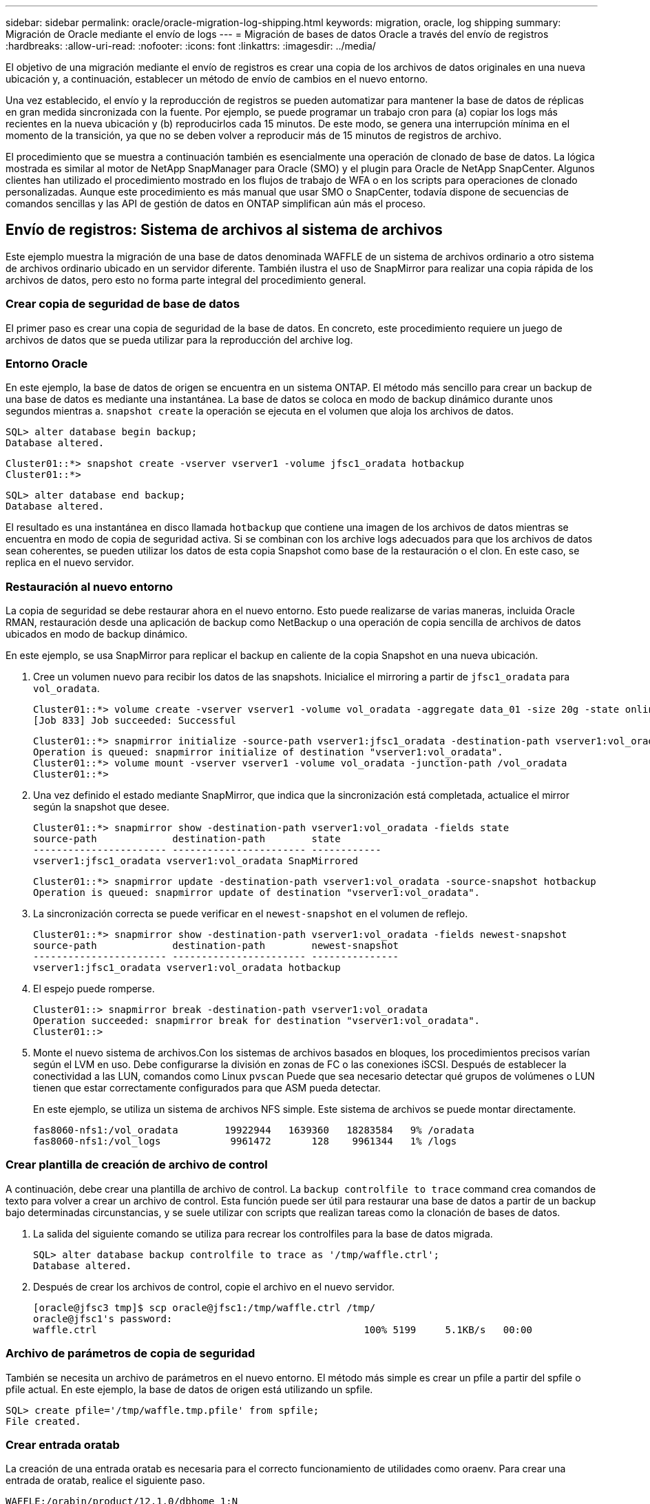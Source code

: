 ---
sidebar: sidebar 
permalink: oracle/oracle-migration-log-shipping.html 
keywords: migration, oracle, log shipping 
summary: Migración de Oracle mediante el envío de logs 
---
= Migración de bases de datos Oracle a través del envío de registros
:hardbreaks:
:allow-uri-read: 
:nofooter: 
:icons: font
:linkattrs: 
:imagesdir: ../media/


[role="lead"]
El objetivo de una migración mediante el envío de registros es crear una copia de los archivos de datos originales en una nueva ubicación y, a continuación, establecer un método de envío de cambios en el nuevo entorno.

Una vez establecido, el envío y la reproducción de registros se pueden automatizar para mantener la base de datos de réplicas en gran medida sincronizada con la fuente. Por ejemplo, se puede programar un trabajo cron para (a) copiar los logs más recientes en la nueva ubicación y (b) reproducirlos cada 15 minutos. De este modo, se genera una interrupción mínima en el momento de la transición, ya que no se deben volver a reproducir más de 15 minutos de registros de archivo.

El procedimiento que se muestra a continuación también es esencialmente una operación de clonado de base de datos. La lógica mostrada es similar al motor de NetApp SnapManager para Oracle (SMO) y el plugin para Oracle de NetApp SnapCenter. Algunos clientes han utilizado el procedimiento mostrado en los flujos de trabajo de WFA o en los scripts para operaciones de clonado personalizadas. Aunque este procedimiento es más manual que usar SMO o SnapCenter, todavía dispone de secuencias de comandos sencillas y las API de gestión de datos en ONTAP simplifican aún más el proceso.



== Envío de registros: Sistema de archivos al sistema de archivos

Este ejemplo muestra la migración de una base de datos denominada WAFFLE de un sistema de archivos ordinario a otro sistema de archivos ordinario ubicado en un servidor diferente. También ilustra el uso de SnapMirror para realizar una copia rápida de los archivos de datos, pero esto no forma parte integral del procedimiento general.



=== Crear copia de seguridad de base de datos

El primer paso es crear una copia de seguridad de la base de datos. En concreto, este procedimiento requiere un juego de archivos de datos que se pueda utilizar para la reproducción del archive log.



=== Entorno Oracle

En este ejemplo, la base de datos de origen se encuentra en un sistema ONTAP. El método más sencillo para crear un backup de una base de datos es mediante una instantánea. La base de datos se coloca en modo de backup dinámico durante unos segundos mientras a. `snapshot create` la operación se ejecuta en el volumen que aloja los archivos de datos.

....
SQL> alter database begin backup;
Database altered.
....
....
Cluster01::*> snapshot create -vserver vserver1 -volume jfsc1_oradata hotbackup
Cluster01::*>
....
....
SQL> alter database end backup;
Database altered.
....
El resultado es una instantánea en disco llamada `hotbackup` que contiene una imagen de los archivos de datos mientras se encuentra en modo de copia de seguridad activa. Si se combinan con los archive logs adecuados para que los archivos de datos sean coherentes, se pueden utilizar los datos de esta copia Snapshot como base de la restauración o el clon. En este caso, se replica en el nuevo servidor.



=== Restauración al nuevo entorno

La copia de seguridad se debe restaurar ahora en el nuevo entorno. Esto puede realizarse de varias maneras, incluida Oracle RMAN, restauración desde una aplicación de backup como NetBackup o una operación de copia sencilla de archivos de datos ubicados en modo de backup dinámico.

En este ejemplo, se usa SnapMirror para replicar el backup en caliente de la copia Snapshot en una nueva ubicación.

. Cree un volumen nuevo para recibir los datos de las snapshots. Inicialice el mirroring a partir de `jfsc1_oradata` para `vol_oradata`.
+
....
Cluster01::*> volume create -vserver vserver1 -volume vol_oradata -aggregate data_01 -size 20g -state online -type DP -snapshot-policy none -policy jfsc3
[Job 833] Job succeeded: Successful
....
+
....
Cluster01::*> snapmirror initialize -source-path vserver1:jfsc1_oradata -destination-path vserver1:vol_oradata
Operation is queued: snapmirror initialize of destination "vserver1:vol_oradata".
Cluster01::*> volume mount -vserver vserver1 -volume vol_oradata -junction-path /vol_oradata
Cluster01::*>
....
. Una vez definido el estado mediante SnapMirror, que indica que la sincronización está completada, actualice el mirror según la snapshot que desee.
+
....
Cluster01::*> snapmirror show -destination-path vserver1:vol_oradata -fields state
source-path             destination-path        state
----------------------- ----------------------- ------------
vserver1:jfsc1_oradata vserver1:vol_oradata SnapMirrored
....
+
....
Cluster01::*> snapmirror update -destination-path vserver1:vol_oradata -source-snapshot hotbackup
Operation is queued: snapmirror update of destination "vserver1:vol_oradata".
....
. La sincronización correcta se puede verificar en el `newest-snapshot` en el volumen de reflejo.
+
....
Cluster01::*> snapmirror show -destination-path vserver1:vol_oradata -fields newest-snapshot
source-path             destination-path        newest-snapshot
----------------------- ----------------------- ---------------
vserver1:jfsc1_oradata vserver1:vol_oradata hotbackup
....
. El espejo puede romperse.
+
....
Cluster01::> snapmirror break -destination-path vserver1:vol_oradata
Operation succeeded: snapmirror break for destination "vserver1:vol_oradata".
Cluster01::>
....
. Monte el nuevo sistema de archivos.Con los sistemas de archivos basados en bloques, los procedimientos precisos varían según el LVM en uso. Debe configurarse la división en zonas de FC o las conexiones iSCSI. Después de establecer la conectividad a las LUN, comandos como Linux `pvscan` Puede que sea necesario detectar qué grupos de volúmenes o LUN tienen que estar correctamente configurados para que ASM pueda detectar.
+
En este ejemplo, se utiliza un sistema de archivos NFS simple. Este sistema de archivos se puede montar directamente.

+
....
fas8060-nfs1:/vol_oradata        19922944   1639360   18283584   9% /oradata
fas8060-nfs1:/vol_logs            9961472       128    9961344   1% /logs
....




=== Crear plantilla de creación de archivo de control

A continuación, debe crear una plantilla de archivo de control. La `backup controlfile to trace` command crea comandos de texto para volver a crear un archivo de control. Esta función puede ser útil para restaurar una base de datos a partir de un backup bajo determinadas circunstancias, y se suele utilizar con scripts que realizan tareas como la clonación de bases de datos.

. La salida del siguiente comando se utiliza para recrear los controlfiles para la base de datos migrada.
+
....
SQL> alter database backup controlfile to trace as '/tmp/waffle.ctrl';
Database altered.
....
. Después de crear los archivos de control, copie el archivo en el nuevo servidor.
+
....
[oracle@jfsc3 tmp]$ scp oracle@jfsc1:/tmp/waffle.ctrl /tmp/
oracle@jfsc1's password:
waffle.ctrl                                              100% 5199     5.1KB/s   00:00
....




=== Archivo de parámetros de copia de seguridad

También se necesita un archivo de parámetros en el nuevo entorno. El método más simple es crear un pfile a partir del spfile o pfile actual. En este ejemplo, la base de datos de origen está utilizando un spfile.

....
SQL> create pfile='/tmp/waffle.tmp.pfile' from spfile;
File created.
....


=== Crear entrada oratab

La creación de una entrada oratab es necesaria para el correcto funcionamiento de utilidades como oraenv. Para crear una entrada de oratab, realice el siguiente paso.

....
WAFFLE:/orabin/product/12.1.0/dbhome_1:N
....


=== Preparar la estructura de directorios

Si los directorios necesarios no estaban presentes, debe crearlos o el procedimiento de inicio de la base de datos falla. Para preparar la estructura de directorios, complete los siguientes requisitos mínimos.

....
[oracle@jfsc3 ~]$ . oraenv
ORACLE_SID = [oracle] ? WAFFLE
The Oracle base has been set to /orabin
[oracle@jfsc3 ~]$ cd $ORACLE_BASE
[oracle@jfsc3 orabin]$ cd admin
[oracle@jfsc3 admin]$ mkdir WAFFLE
[oracle@jfsc3 admin]$ cd WAFFLE
[oracle@jfsc3 WAFFLE]$ mkdir adump dpdump pfile scripts xdb_wallet
....


=== Actualizaciones de archivos de parámetros

. Para copiar el archivo de parámetros en el nuevo servidor, ejecute los siguientes comandos. La ubicación predeterminada es la `$ORACLE_HOME/dbs` directorio. En este caso, el archivo pfile se puede colocar en cualquier lugar. Sólo se utiliza como paso intermedio en el proceso de migración.


....
[oracle@jfsc3 admin]$ scp oracle@jfsc1:/tmp/waffle.tmp.pfile $ORACLE_HOME/dbs/waffle.tmp.pfile
oracle@jfsc1's password:
waffle.pfile                                             100%  916     0.9KB/s   00:00
....
. Edite el archivo según sea necesario. Por ejemplo, si la ubicación del archive log ha cambiado, el archivo pfile debe modificarse para reflejar la nueva ubicación. En este ejemplo, sólo se reubican los archivos de control, en parte para distribuirlos entre los sistemas de archivos de registro y de datos.
+
....
[root@jfsc1 tmp]# cat waffle.pfile
WAFFLE.__data_transfer_cache_size=0
WAFFLE.__db_cache_size=507510784
WAFFLE.__java_pool_size=4194304
WAFFLE.__large_pool_size=20971520
WAFFLE.__oracle_base='/orabin'#ORACLE_BASE set from environment
WAFFLE.__pga_aggregate_target=268435456
WAFFLE.__sga_target=805306368
WAFFLE.__shared_io_pool_size=29360128
WAFFLE.__shared_pool_size=234881024
WAFFLE.__streams_pool_size=0
*.audit_file_dest='/orabin/admin/WAFFLE/adump'
*.audit_trail='db'
*.compatible='12.1.0.2.0'
*.control_files='/oradata//WAFFLE/control01.ctl','/oradata//WAFFLE/control02.ctl'
*.control_files='/oradata/WAFFLE/control01.ctl','/logs/WAFFLE/control02.ctl'
*.db_block_size=8192
*.db_domain=''
*.db_name='WAFFLE'
*.diagnostic_dest='/orabin'
*.dispatchers='(PROTOCOL=TCP) (SERVICE=WAFFLEXDB)'
*.log_archive_dest_1='LOCATION=/logs/WAFFLE/arch'
*.log_archive_format='%t_%s_%r.dbf'
*.open_cursors=300
*.pga_aggregate_target=256m
*.processes=300
*.remote_login_passwordfile='EXCLUSIVE'
*.sga_target=768m
*.undo_tablespace='UNDOTBS1'
....
. Una vez finalizadas las ediciones, cree un archivo spfile basado en este archivo pfile.
+
....
SQL> create spfile from pfile='waffle.tmp.pfile';
File created.
....




=== Vuelva a crear los archivos de control

En un paso anterior, la salida de `backup controlfile to trace` se ha copiado en el nuevo servidor. La parte específica de la salida necesaria es la `controlfile recreation` comando. Esta información se puede encontrar en el archivo bajo la sección marcada `Set #1. NORESETLOGS`. Comienza con la línea `create controlfile reuse database` y debe incluir la palabra `noresetlogs`. Termina con el carácter de punto y coma (; ).

. En este procedimiento de ejemplo, el archivo se lee de la siguiente manera.
+
....
CREATE CONTROLFILE REUSE DATABASE "WAFFLE" NORESETLOGS  ARCHIVELOG
    MAXLOGFILES 16
    MAXLOGMEMBERS 3
    MAXDATAFILES 100
    MAXINSTANCES 8
    MAXLOGHISTORY 292
LOGFILE
  GROUP 1 '/logs/WAFFLE/redo/redo01.log'  SIZE 50M BLOCKSIZE 512,
  GROUP 2 '/logs/WAFFLE/redo/redo02.log'  SIZE 50M BLOCKSIZE 512,
  GROUP 3 '/logs/WAFFLE/redo/redo03.log'  SIZE 50M BLOCKSIZE 512
-- STANDBY LOGFILE
DATAFILE
  '/oradata/WAFFLE/system01.dbf',
  '/oradata/WAFFLE/sysaux01.dbf',
  '/oradata/WAFFLE/undotbs01.dbf',
  '/oradata/WAFFLE/users01.dbf'
CHARACTER SET WE8MSWIN1252
;
....
. Edite este script como desee para reflejar la nueva ubicación de los distintos archivos. Por ejemplo, algunos archivos de datos conocidos por admitir una gran I/O podrían redirigirse a un sistema de archivos en un nivel de almacenamiento de alto rendimiento. En otros casos, los cambios podrían ser únicamente por motivos de administrador, como el aislamiento de los archivos de datos de una PDB determinada en volúmenes dedicados.
. En este ejemplo, la `DATAFILE` stanza se deja sin cambios, pero los redo logs se mueven a una nueva ubicación en `/redo` en lugar de compartir espacio con archive logs `/logs`.
+
....
CREATE CONTROLFILE REUSE DATABASE "WAFFLE" NORESETLOGS  ARCHIVELOG
    MAXLOGFILES 16
    MAXLOGMEMBERS 3
    MAXDATAFILES 100
    MAXINSTANCES 8
    MAXLOGHISTORY 292
LOGFILE
  GROUP 1 '/redo/redo01.log'  SIZE 50M BLOCKSIZE 512,
  GROUP 2 '/redo/redo02.log'  SIZE 50M BLOCKSIZE 512,
  GROUP 3 '/redo/redo03.log'  SIZE 50M BLOCKSIZE 512
-- STANDBY LOGFILE
DATAFILE
  '/oradata/WAFFLE/system01.dbf',
  '/oradata/WAFFLE/sysaux01.dbf',
  '/oradata/WAFFLE/undotbs01.dbf',
  '/oradata/WAFFLE/users01.dbf'
CHARACTER SET WE8MSWIN1252
;
....
+
....
SQL> startup nomount;
ORACLE instance started.
Total System Global Area  805306368 bytes
Fixed Size                  2929552 bytes
Variable Size             331353200 bytes
Database Buffers          465567744 bytes
Redo Buffers                5455872 bytes
SQL> CREATE CONTROLFILE REUSE DATABASE "WAFFLE" NORESETLOGS  ARCHIVELOG
  2      MAXLOGFILES 16
  3      MAXLOGMEMBERS 3
  4      MAXDATAFILES 100
  5      MAXINSTANCES 8
  6      MAXLOGHISTORY 292
  7  LOGFILE
  8    GROUP 1 '/redo/redo01.log'  SIZE 50M BLOCKSIZE 512,
  9    GROUP 2 '/redo/redo02.log'  SIZE 50M BLOCKSIZE 512,
 10    GROUP 3 '/redo/redo03.log'  SIZE 50M BLOCKSIZE 512
 11  -- STANDBY LOGFILE
 12  DATAFILE
 13    '/oradata/WAFFLE/system01.dbf',
 14    '/oradata/WAFFLE/sysaux01.dbf',
 15    '/oradata/WAFFLE/undotbs01.dbf',
 16    '/oradata/WAFFLE/users01.dbf'
 17  CHARACTER SET WE8MSWIN1252
 18  ;
Control file created.
SQL>
....


Si alguno de los archivos está mal ubicado o los parámetros están mal configurados, se generan errores que indican lo que debe corregirse. La base de datos está montada, pero aún no está abierta y no se puede abrir porque los archivos de datos en uso siguen marcados como en modo de copia de seguridad en caliente. Los archive logs deben aplicarse primero para que la base de datos sea coherente.



=== Replicación de registro inicial

Se necesita al menos una operación de respuesta de log para que los archivos de datos sean consistentes. Hay muchas opciones disponibles para reproducir logs. En algunos casos, la ubicación original del archive log en el servidor original se puede compartir a través de NFS, y la respuesta del log se puede realizar directamente. En otros casos, los archive logs deben copiarse.

Por ejemplo, un simple `scp` la operación puede copiar todos los registros actuales del servidor de origen al servidor de migración:

....
[oracle@jfsc3 arch]$ scp jfsc1:/logs/WAFFLE/arch/* ./
oracle@jfsc1's password:
1_22_912662036.dbf                                       100%   47MB  47.0MB/s   00:01
1_23_912662036.dbf                                       100%   40MB  40.4MB/s   00:00
1_24_912662036.dbf                                       100%   45MB  45.4MB/s   00:00
1_25_912662036.dbf                                       100%   41MB  40.9MB/s   00:01
1_26_912662036.dbf                                       100%   39MB  39.4MB/s   00:00
1_27_912662036.dbf                                       100%   39MB  38.7MB/s   00:00
1_28_912662036.dbf                                       100%   40MB  40.1MB/s   00:01
1_29_912662036.dbf                                       100%   17MB  16.9MB/s   00:00
1_30_912662036.dbf                                       100%  636KB 636.0KB/s   00:00
....


=== Reproducción de log inicial

Una vez que los archivos están en la ubicación del archive log, se pueden reproducir emitiendo el comando `recover database until cancel` seguido de la respuesta `AUTO` para reproducir automáticamente todos los logs disponibles.

....
SQL> recover database until cancel;
ORA-00279: change 382713 generated at 05/24/2016 09:00:54 needed for thread 1
ORA-00289: suggestion : /logs/WAFFLE/arch/1_23_912662036.dbf
ORA-00280: change 382713 for thread 1 is in sequence #23
Specify log: {<RET>=suggested | filename | AUTO | CANCEL}
AUTO
ORA-00279: change 405712 generated at 05/24/2016 15:01:05 needed for thread 1
ORA-00289: suggestion : /logs/WAFFLE/arch/1_24_912662036.dbf
ORA-00280: change 405712 for thread 1 is in sequence #24
ORA-00278: log file '/logs/WAFFLE/arch/1_23_912662036.dbf' no longer needed for
this recovery
...
ORA-00279: change 713874 generated at 05/26/2016 04:26:43 needed for thread 1
ORA-00289: suggestion : /logs/WAFFLE/arch/1_31_912662036.dbf
ORA-00280: change 713874 for thread 1 is in sequence #31
ORA-00278: log file '/logs/WAFFLE/arch/1_30_912662036.dbf' no longer needed for
this recovery
ORA-00308: cannot open archived log '/logs/WAFFLE/arch/1_31_912662036.dbf'
ORA-27037: unable to obtain file status
Linux-x86_64 Error: 2: No such file or directory
Additional information: 3
....
La respuesta final del archive log informa de un error, pero esto es normal. El registro lo indica `sqlplus` estaba buscando un archivo de registro en particular y no lo encontró. La razón es, lo más probable, que el archivo log no existe aún.

Si la base de datos de origen se puede cerrar antes de copiar archive logs, este paso debe realizarse una sola vez. Los archive logs se copian y se reproducen y, a continuación, el proceso puede continuar directamente con el proceso de transposición que replica los redo logs críticos.



=== Replicación y repetición de log incremental

En la mayoría de los casos, la migración no se realiza de forma inmediata. Pueden pasar días o incluso semanas antes de que se complete el proceso de migración, lo que significa que los registros deben enviarse continuamente a la base de datos de réplica y reproducirse. Por lo tanto, al llegar la transición, es necesario transferir y reproducir unos datos mínimos.

Al hacerlo se puede ejecutar un script de muchas maneras, pero uno de los métodos más populares es usar rsync, una utilidad común de replicación de archivos. La forma más segura de utilizar esta utilidad es configurarla como daemon. Por ejemplo, la `rsyncd.conf` el siguiente archivo muestra cómo crear un recurso llamado `waffle.arch` Al que se accede con las credenciales de usuario de Oracle y se asigna a. `/logs/WAFFLE/arch`. Lo que es más importante, el recurso se establece en solo lectura, lo que permite que los datos de producción se lean, pero no se alteren.

....
[root@jfsc1 arch]# cat /etc/rsyncd.conf
[waffle.arch]
   uid=oracle
   gid=dba
   path=/logs/WAFFLE/arch
   read only = true
[root@jfsc1 arch]# rsync --daemon
....
El siguiente comando sincroniza el destino del archive log del nuevo servidor con el recurso rsync `waffle.arch` en el servidor original. La `t` argumento en `rsync - potg` hace que la lista de archivos se compare en función de la marca de tiempo, y solo se copian los archivos nuevos. Este proceso proporciona una actualización incremental del nuevo servidor. Este comando también se puede programar en cron para que se ejecute de forma regular.

....
[oracle@jfsc3 arch]$ rsync -potg --stats --progress jfsc1::waffle.arch/* /logs/WAFFLE/arch/
1_31_912662036.dbf
      650240 100%  124.02MB/s    0:00:00 (xfer#1, to-check=8/18)
1_32_912662036.dbf
     4873728 100%  110.67MB/s    0:00:00 (xfer#2, to-check=7/18)
1_33_912662036.dbf
     4088832 100%   50.64MB/s    0:00:00 (xfer#3, to-check=6/18)
1_34_912662036.dbf
     8196096 100%   54.66MB/s    0:00:00 (xfer#4, to-check=5/18)
1_35_912662036.dbf
    19376128 100%   57.75MB/s    0:00:00 (xfer#5, to-check=4/18)
1_36_912662036.dbf
       71680 100%  201.15kB/s    0:00:00 (xfer#6, to-check=3/18)
1_37_912662036.dbf
     1144320 100%    3.06MB/s    0:00:00 (xfer#7, to-check=2/18)
1_38_912662036.dbf
    35757568 100%   63.74MB/s    0:00:00 (xfer#8, to-check=1/18)
1_39_912662036.dbf
      984576 100%    1.63MB/s    0:00:00 (xfer#9, to-check=0/18)
Number of files: 18
Number of files transferred: 9
Total file size: 399653376 bytes
Total transferred file size: 75143168 bytes
Literal data: 75143168 bytes
Matched data: 0 bytes
File list size: 474
File list generation time: 0.001 seconds
File list transfer time: 0.000 seconds
Total bytes sent: 204
Total bytes received: 75153219
sent 204 bytes  received 75153219 bytes  150306846.00 bytes/sec
total size is 399653376  speedup is 5.32
....
Una vez recibidos los registros, deben reproducirse. Ejemplos anteriores muestran el uso de sqlplus para ejecutar manualmente `recover database until cancel`, un proceso que se puede automatizar fácilmente. El ejemplo que se muestra aquí utiliza el script descrito en link:oracle-migration-sample-scripts.html#replay-logs-on-database["Reproducir Logs en Base de Datos"]. Los scripts aceptan un argumento que especifica la base de datos que necesita una operación de reproducción. Esto permite utilizar el mismo script en un esfuerzo de migración de varias bases de datos.

....
[oracle@jfsc3 logs]$ ./replay.logs.pl WAFFLE
ORACLE_SID = [WAFFLE] ? The Oracle base remains unchanged with value /orabin
SQL*Plus: Release 12.1.0.2.0 Production on Thu May 26 10:47:16 2016
Copyright (c) 1982, 2014, Oracle.  All rights reserved.
Connected to:
Oracle Database 12c Enterprise Edition Release 12.1.0.2.0 - 64bit Production
With the Partitioning, OLAP, Advanced Analytics and Real Application Testing options
SQL> ORA-00279: change 713874 generated at 05/26/2016 04:26:43 needed for thread 1
ORA-00289: suggestion : /logs/WAFFLE/arch/1_31_912662036.dbf
ORA-00280: change 713874 for thread 1 is in sequence #31
Specify log: {<RET>=suggested | filename | AUTO | CANCEL}
ORA-00279: change 814256 generated at 05/26/2016 04:52:30 needed for thread 1
ORA-00289: suggestion : /logs/WAFFLE/arch/1_32_912662036.dbf
ORA-00280: change 814256 for thread 1 is in sequence #32
ORA-00278: log file '/logs/WAFFLE/arch/1_31_912662036.dbf' no longer needed for
this recovery
ORA-00279: change 814780 generated at 05/26/2016 04:53:04 needed for thread 1
ORA-00289: suggestion : /logs/WAFFLE/arch/1_33_912662036.dbf
ORA-00280: change 814780 for thread 1 is in sequence #33
ORA-00278: log file '/logs/WAFFLE/arch/1_32_912662036.dbf' no longer needed for
this recovery
...
ORA-00279: change 1120099 generated at 05/26/2016 09:59:21 needed for thread 1
ORA-00289: suggestion : /logs/WAFFLE/arch/1_40_912662036.dbf
ORA-00280: change 1120099 for thread 1 is in sequence #40
ORA-00278: log file '/logs/WAFFLE/arch/1_39_912662036.dbf' no longer needed for
this recovery
ORA-00308: cannot open archived log '/logs/WAFFLE/arch/1_40_912662036.dbf'
ORA-27037: unable to obtain file status
Linux-x86_64 Error: 2: No such file or directory
Additional information: 3
SQL> Disconnected from Oracle Database 12c Enterprise Edition Release 12.1.0.2.0 - 64bit Production
With the Partitioning, OLAP, Advanced Analytics and Real Application Testing options
....


=== Transición

Cuando esté listo para realizar la transición al nuevo entorno, debe realizar una sincronización final que incluya tanto archive logs como redo logs. Si la ubicación de redo log original no se conoce todavía, se puede identificar de la siguiente manera:

....
SQL> select member from v$logfile;
MEMBER
--------------------------------------------------------------------------------
/logs/WAFFLE/redo/redo01.log
/logs/WAFFLE/redo/redo02.log
/logs/WAFFLE/redo/redo03.log
....
. Cierre la base de datos de origen.
. Realice una sincronización final de los archive logs en el nuevo servidor con el método deseado.
. Los redo logs de origen se deben copiar en el nuevo servidor. En este ejemplo, los redo logs se reubicaron en un nuevo directorio en `/redo`.
+
....
[oracle@jfsc3 logs]$ scp jfsc1:/logs/WAFFLE/redo/* /redo/
oracle@jfsc1's password:
redo01.log                                                              100%   50MB  50.0MB/s   00:01
redo02.log                                                              100%   50MB  50.0MB/s   00:00
redo03.log                                                              100%   50MB  50.0MB/s   00:00
....
. En esta etapa, el nuevo entorno de base de datos contiene todos los archivos necesarios para llevarlo al mismo estado que el origen. Los registros de archivos se deben reproducir por última vez.
+
....
SQL> recover database until cancel;
ORA-00279: change 1120099 generated at 05/26/2016 09:59:21 needed for thread 1
ORA-00289: suggestion : /logs/WAFFLE/arch/1_40_912662036.dbf
ORA-00280: change 1120099 for thread 1 is in sequence #40
Specify log: {<RET>=suggested | filename | AUTO | CANCEL}
AUTO
ORA-00308: cannot open archived log '/logs/WAFFLE/arch/1_40_912662036.dbf'
ORA-27037: unable to obtain file status
Linux-x86_64 Error: 2: No such file or directory
Additional information: 3
ORA-00308: cannot open archived log '/logs/WAFFLE/arch/1_40_912662036.dbf'
ORA-27037: unable to obtain file status
Linux-x86_64 Error: 2: No such file or directory
Additional information: 3
....
. Una vez finalizado, los redo logs se deben volver a reproducir. Si el mensaje `Media recovery complete` se devuelve, el proceso se realiza correctamente y las bases de datos se sincronizan y se pueden abrir.
+
....
SQL> recover database;
Media recovery complete.
SQL> alter database open;
Database altered.
....




== Envío de registros: ASM al sistema de archivos

Este ejemplo muestra el uso de Oracle RMAN para migrar una base de datos. Es muy similar al ejemplo anterior del envío de registros del sistema de archivos al sistema de archivos, pero los archivos de ASM no son visibles para el host. La única opción para migrar datos ubicados en dispositivos ASM es mediante la reubicación del LUN de ASM o mediante Oracle RMAN para realizar las operaciones de copia.

Aunque RMAN es un requisito para copiar archivos de Oracle ASM, el uso de RMAN no se limita a ASM. RMAN se puede utilizar para migrar de cualquier tipo de almacenamiento a cualquier otro tipo.

Este ejemplo muestra la reubicación de una base de datos llamada PANCAKE del almacenamiento de ASM a un sistema de archivos normal ubicado en un servidor diferente en las rutas de acceso `/oradata` y.. `/logs`.



=== Crear copia de seguridad de base de datos

El primer paso es crear una copia de seguridad de la base de datos que se migrará a un servidor alternativo. Dado que el origen utiliza Oracle ASM, se debe utilizar RMAN. Se puede realizar una copia de seguridad simple de RMAN del siguiente modo. Este método crea una copia de seguridad etiquetada que RMAN puede identificar fácilmente más adelante en el procedimiento.

El primer comando define el tipo de destino para la copia de seguridad y la ubicación que se utilizará. El segundo inicia la copia de seguridad de los archivos de datos solamente.

....
RMAN> configure channel device type disk format '/rman/pancake/%U';
using target database control file instead of recovery catalog
old RMAN configuration parameters:
CONFIGURE CHANNEL DEVICE TYPE DISK FORMAT   '/rman/pancake/%U';
new RMAN configuration parameters:
CONFIGURE CHANNEL DEVICE TYPE DISK FORMAT   '/rman/pancake/%U';
new RMAN configuration parameters are successfully stored
RMAN> backup database tag 'ONTAP_MIGRATION';
Starting backup at 24-MAY-16
allocated channel: ORA_DISK_1
channel ORA_DISK_1: SID=251 device type=DISK
channel ORA_DISK_1: starting full datafile backup set
channel ORA_DISK_1: specifying datafile(s) in backup set
input datafile file number=00001 name=+ASM0/PANCAKE/system01.dbf
input datafile file number=00002 name=+ASM0/PANCAKE/sysaux01.dbf
input datafile file number=00003 name=+ASM0/PANCAKE/undotbs101.dbf
input datafile file number=00004 name=+ASM0/PANCAKE/users01.dbf
channel ORA_DISK_1: starting piece 1 at 24-MAY-16
channel ORA_DISK_1: finished piece 1 at 24-MAY-16
piece handle=/rman/pancake/1gr6c161_1_1 tag=ONTAP_MIGRATION comment=NONE
channel ORA_DISK_1: backup set complete, elapsed time: 00:00:03
channel ORA_DISK_1: starting full datafile backup set
channel ORA_DISK_1: specifying datafile(s) in backup set
including current control file in backup set
including current SPFILE in backup set
channel ORA_DISK_1: starting piece 1 at 24-MAY-16
channel ORA_DISK_1: finished piece 1 at 24-MAY-16
piece handle=/rman/pancake/1hr6c164_1_1 tag=ONTAP_MIGRATION comment=NONE
channel ORA_DISK_1: backup set complete, elapsed time: 00:00:01
Finished backup at 24-MAY-16
....


=== Copia de seguridad del archivo de control

Se necesita un archivo de control de copia de seguridad más adelante en el procedimiento del `duplicate database` funcionamiento.

....
RMAN> backup current controlfile format '/rman/pancake/ctrl.bkp';
Starting backup at 24-MAY-16
using channel ORA_DISK_1
channel ORA_DISK_1: starting full datafile backup set
channel ORA_DISK_1: specifying datafile(s) in backup set
including current control file in backup set
channel ORA_DISK_1: starting piece 1 at 24-MAY-16
channel ORA_DISK_1: finished piece 1 at 24-MAY-16
piece handle=/rman/pancake/ctrl.bkp tag=TAG20160524T032651 comment=NONE
channel ORA_DISK_1: backup set complete, elapsed time: 00:00:01
Finished backup at 24-MAY-16
....


=== Archivo de parámetros de copia de seguridad

También se necesita un archivo de parámetros en el nuevo entorno. El método más simple es crear un pfile a partir del spfile o pfile actual. En este ejemplo, la base de datos de origen utiliza un spfile.

....
RMAN> create pfile='/rman/pancake/pfile' from spfile;
Statement processed
....


=== Script de cambio de nombre de archivo de ASM

Varias ubicaciones de archivos definidas actualmente en los controlfiles cambian cuando se mueve la base de datos. El siguiente archivo de comandos crea un archivo de comandos de RMAN para facilitar el proceso. Este ejemplo muestra una base de datos con un número muy pequeño de archivos de datos, pero normalmente las bases de datos contienen cientos o incluso miles de archivos de datos.

Este script se puede encontrar en link:oracle-migration-sample-scripts.html#asm-to-file-system-name-conversion["Conversión de ASM a Nombre de Sistema de Archivos"] y hace dos cosas.

En primer lugar, crea un parámetro para redefinir las ubicaciones de redo log llamadas `log_file_name_convert`. Es esencialmente una lista de campos alternos. El primer campo es la ubicación de un redo log actual y el segundo campo es la ubicación del nuevo servidor. El patrón se repite entonces.

La segunda función consiste en proporcionar una plantilla para el cambio de nombre del archivo de datos. El archivo de comandos pasa por los archivos de datos, extrae la información del nombre y el número de archivo y lo formatea como un archivo de comandos de RMAN. A continuación, hace lo mismo con los archivos temporales. El resultado es un script de rman simple que se puede editar como se desee para asegurarse de que los archivos se restauran en la ubicación deseada.

....
SQL> @/rman/mk.rename.scripts.sql
Parameters for log file conversion:
*.log_file_name_convert = '+ASM0/PANCAKE/redo01.log',
'/NEW_PATH/redo01.log','+ASM0/PANCAKE/redo02.log',
'/NEW_PATH/redo02.log','+ASM0/PANCAKE/redo03.log', '/NEW_PATH/redo03.log'
rman duplication script:
run
{
set newname for datafile 1 to '+ASM0/PANCAKE/system01.dbf';
set newname for datafile 2 to '+ASM0/PANCAKE/sysaux01.dbf';
set newname for datafile 3 to '+ASM0/PANCAKE/undotbs101.dbf';
set newname for datafile 4 to '+ASM0/PANCAKE/users01.dbf';
set newname for tempfile 1 to '+ASM0/PANCAKE/temp01.dbf';
duplicate target database for standby backup location INSERT_PATH_HERE;
}
PL/SQL procedure successfully completed.
....
Captura la salida de esta pantalla. La `log_file_name_convert` el parámetro se coloca en el archivo pfile como se describe a continuación. El archivo de datos RENAME y el archivo de comandos DUPLICATE de RMAN se deben editar en consecuencia para colocar los archivos de datos en las ubicaciones deseadas. En este ejemplo, se colocan todos `/oradata/pancake`.

....
run
{
set newname for datafile 1 to '/oradata/pancake/pancake.dbf';
set newname for datafile 2 to '/oradata/pancake/sysaux.dbf';
set newname for datafile 3 to '/oradata/pancake/undotbs1.dbf';
set newname for datafile 4 to '/oradata/pancake/users.dbf';
set newname for tempfile 1 to '/oradata/pancake/temp.dbf';
duplicate target database for standby backup location '/rman/pancake';
}
....


=== Preparar la estructura de directorios

Los scripts están casi listos para ejecutarse, pero primero debe estar la estructura de directorios en su lugar. Si los directorios necesarios no están ya presentes, se deben crear o el procedimiento de inicio de la base de datos falla. El ejemplo siguiente refleja los requisitos mínimos.

....
[oracle@jfsc2 ~]$ mkdir /oradata/pancake
[oracle@jfsc2 ~]$ mkdir /logs/pancake
[oracle@jfsc2 ~]$ cd /orabin/admin
[oracle@jfsc2 admin]$ mkdir PANCAKE
[oracle@jfsc2 admin]$ cd PANCAKE
[oracle@jfsc2 PANCAKE]$ mkdir adump dpdump pfile scripts xdb_wallet
....


=== Crear entrada oratab

El siguiente comando es necesario para que utilidades como oraenv funcionen correctamente.

....
PANCAKE:/orabin/product/12.1.0/dbhome_1:N
....


=== Actualizaciones de parámetros

El archivo pfile guardado se debe actualizar para reflejar cualquier cambio de ruta en el nuevo servidor. El script de duplicación de RMAN modifica los cambios de la ruta de acceso del archivo de datos y casi todas las bases de datos requieren cambios en el `control_files` y.. `log_archive_dest` parámetros. Es posible que también haya ubicaciones de archivos de auditoría que deban modificarse y parámetros como `db_create_file_dest` Puede que no sea relevante fuera de ASM. Un DBA con experiencia debe revisar cuidadosamente los cambios propuestos antes de continuar.

En este ejemplo, los cambios clave son las ubicaciones del archivo de control, el destino del archivo de registro y la adición del `log_file_name_convert` parámetro.

....
PANCAKE.__data_transfer_cache_size=0
PANCAKE.__db_cache_size=545259520
PANCAKE.__java_pool_size=4194304
PANCAKE.__large_pool_size=25165824
PANCAKE.__oracle_base='/orabin'#ORACLE_BASE set from environment
PANCAKE.__pga_aggregate_target=268435456
PANCAKE.__sga_target=805306368
PANCAKE.__shared_io_pool_size=29360128
PANCAKE.__shared_pool_size=192937984
PANCAKE.__streams_pool_size=0
*.audit_file_dest='/orabin/admin/PANCAKE/adump'
*.audit_trail='db'
*.compatible='12.1.0.2.0'
*.control_files='+ASM0/PANCAKE/control01.ctl','+ASM0/PANCAKE/control02.ctl'
*.control_files='/oradata/pancake/control01.ctl','/logs/pancake/control02.ctl'
*.db_block_size=8192
*.db_domain=''
*.db_name='PANCAKE'
*.diagnostic_dest='/orabin'
*.dispatchers='(PROTOCOL=TCP) (SERVICE=PANCAKEXDB)'
*.log_archive_dest_1='LOCATION=+ASM1'
*.log_archive_dest_1='LOCATION=/logs/pancake'
*.log_archive_format='%t_%s_%r.dbf'
'/logs/path/redo02.log'
*.log_file_name_convert = '+ASM0/PANCAKE/redo01.log', '/logs/pancake/redo01.log', '+ASM0/PANCAKE/redo02.log', '/logs/pancake/redo02.log', '+ASM0/PANCAKE/redo03.log',  '/logs/pancake/redo03.log'
*.open_cursors=300
*.pga_aggregate_target=256m
*.processes=300
*.remote_login_passwordfile='EXCLUSIVE'
*.sga_target=768m
*.undo_tablespace='UNDOTBS1'
....
Después de confirmar los nuevos parámetros, los parámetros deben ponerse en vigor. Existen varias opciones, pero la mayoría de los clientes crean un spfile basado en el archivo pfile de texto.

....
bash-4.1$ sqlplus / as sysdba
SQL*Plus: Release 12.1.0.2.0 Production on Fri Jan 8 11:17:40 2016
Copyright (c) 1982, 2014, Oracle.  All rights reserved.
Connected to an idle instance.
SQL> create spfile from pfile='/rman/pancake/pfile';
File created.
....


=== Inicio nomount

El último paso antes de replicar la base de datos es abrir los procesos de la base de datos pero no montar los archivos. En este paso, los problemas con el spfile pueden hacerse evidentes. Si la `startup nomount` el comando falla debido a un error de parámetro, es fácil de cerrar, corregir la plantilla pfile, recargarla como spfile e intentarlo de nuevo.

....
SQL> startup nomount;
ORACLE instance started.
Total System Global Area  805306368 bytes
Fixed Size                  2929552 bytes
Variable Size             373296240 bytes
Database Buffers          423624704 bytes
Redo Buffers                5455872 bytes
....


=== Duplique la base de datos

La restauración de la copia de seguridad de RMAN anterior en la nueva ubicación consume más tiempo que otros pasos de este proceso. La base de datos se debe duplicar sin cambiar el identificador de base de datos (DBID) ni restablecer los logs. Esto evita que se apliquen los logs, lo que es un paso necesario para sincronizar completamente las copias.

Conéctese a la base de datos con RMAN como aux y emita el comando DUPLICATE DATABASE mediante el script creado en un paso anterior.

....
[oracle@jfsc2 pancake]$ rman auxiliary /
Recovery Manager: Release 12.1.0.2.0 - Production on Tue May 24 03:04:56 2016
Copyright (c) 1982, 2014, Oracle and/or its affiliates.  All rights reserved.
connected to auxiliary database: PANCAKE (not mounted)
RMAN> run
2> {
3> set newname for datafile 1 to '/oradata/pancake/pancake.dbf';
4> set newname for datafile 2 to '/oradata/pancake/sysaux.dbf';
5> set newname for datafile 3 to '/oradata/pancake/undotbs1.dbf';
6> set newname for datafile 4 to '/oradata/pancake/users.dbf';
7> set newname for tempfile 1 to '/oradata/pancake/temp.dbf';
8> duplicate target database for standby backup location '/rman/pancake';
9> }
executing command: SET NEWNAME
executing command: SET NEWNAME
executing command: SET NEWNAME
executing command: SET NEWNAME
executing command: SET NEWNAME
Starting Duplicate Db at 24-MAY-16
contents of Memory Script:
{
   restore clone standby controlfile from  '/rman/pancake/ctrl.bkp';
}
executing Memory Script
Starting restore at 24-MAY-16
allocated channel: ORA_AUX_DISK_1
channel ORA_AUX_DISK_1: SID=243 device type=DISK
channel ORA_AUX_DISK_1: restoring control file
channel ORA_AUX_DISK_1: restore complete, elapsed time: 00:00:01
output file name=/oradata/pancake/control01.ctl
output file name=/logs/pancake/control02.ctl
Finished restore at 24-MAY-16
contents of Memory Script:
{
   sql clone 'alter database mount standby database';
}
executing Memory Script
sql statement: alter database mount standby database
released channel: ORA_AUX_DISK_1
allocated channel: ORA_AUX_DISK_1
channel ORA_AUX_DISK_1: SID=243 device type=DISK
contents of Memory Script:
{
   set newname for tempfile  1 to
 "/oradata/pancake/temp.dbf";
   switch clone tempfile all;
   set newname for datafile  1 to
 "/oradata/pancake/pancake.dbf";
   set newname for datafile  2 to
 "/oradata/pancake/sysaux.dbf";
   set newname for datafile  3 to
 "/oradata/pancake/undotbs1.dbf";
   set newname for datafile  4 to
 "/oradata/pancake/users.dbf";
   restore
   clone database
   ;
}
executing Memory Script
executing command: SET NEWNAME
renamed tempfile 1 to /oradata/pancake/temp.dbf in control file
executing command: SET NEWNAME
executing command: SET NEWNAME
executing command: SET NEWNAME
executing command: SET NEWNAME
Starting restore at 24-MAY-16
using channel ORA_AUX_DISK_1
channel ORA_AUX_DISK_1: starting datafile backup set restore
channel ORA_AUX_DISK_1: specifying datafile(s) to restore from backup set
channel ORA_AUX_DISK_1: restoring datafile 00001 to /oradata/pancake/pancake.dbf
channel ORA_AUX_DISK_1: restoring datafile 00002 to /oradata/pancake/sysaux.dbf
channel ORA_AUX_DISK_1: restoring datafile 00003 to /oradata/pancake/undotbs1.dbf
channel ORA_AUX_DISK_1: restoring datafile 00004 to /oradata/pancake/users.dbf
channel ORA_AUX_DISK_1: reading from backup piece /rman/pancake/1gr6c161_1_1
channel ORA_AUX_DISK_1: piece handle=/rman/pancake/1gr6c161_1_1 tag=ONTAP_MIGRATION
channel ORA_AUX_DISK_1: restored backup piece 1
channel ORA_AUX_DISK_1: restore complete, elapsed time: 00:00:07
Finished restore at 24-MAY-16
contents of Memory Script:
{
   switch clone datafile all;
}
executing Memory Script
datafile 1 switched to datafile copy
input datafile copy RECID=5 STAMP=912655725 file name=/oradata/pancake/pancake.dbf
datafile 2 switched to datafile copy
input datafile copy RECID=6 STAMP=912655725 file name=/oradata/pancake/sysaux.dbf
datafile 3 switched to datafile copy
input datafile copy RECID=7 STAMP=912655725 file name=/oradata/pancake/undotbs1.dbf
datafile 4 switched to datafile copy
input datafile copy RECID=8 STAMP=912655725 file name=/oradata/pancake/users.dbf
Finished Duplicate Db at 24-MAY-16
....


=== Replicación de registro inicial

Ahora debe enviar los cambios de la base de datos de origen a una nueva ubicación. Si lo hace, puede que sea necesario realizar una combinación de pasos. El método más sencillo sería tener RMAN en la base de datos de origen escribir archive logs en una conexión de red compartida. Si una ubicación compartida no está disponible, un método alternativo es utilizar RMAN para escribir en un sistema de archivos local y, a continuación, utilizar rcp o rsync para copiar los archivos.

En este ejemplo, la `/rman` Directory es un recurso compartido NFS que está disponible tanto para la base de datos original como para la migrada.

Una cuestión importante aquí es la `disk format` cláusula. El formato de disco del backup es `%h_%e_%a.dbf`, Lo que significa que debe utilizar el formato de número de hilo, número de secuencia e identificador de activación para la base de datos. Aunque las letras son diferentes, esto coincide con `log_archive_format='%t_%s_%r.dbf` en el pfile. Este parámetro también especifica archive logs en el formato de Núm. De thread, Núm. De secuencia e ID de activación. El resultado final es que los backups de los archivos de registro del origen utilizan una convención de nomenclatura que espera la base de datos. Al hacerlo, se realizan operaciones como `recover database` mucho más sencillo porque sqlplus anticipa correctamente los nombres de los archive logs que se van a reproducir.

....
RMAN> configure channel device type disk format '/rman/pancake/logship/%h_%e_%a.dbf';
old RMAN configuration parameters:
CONFIGURE CHANNEL DEVICE TYPE DISK FORMAT   '/rman/pancake/arch/%h_%e_%a.dbf';
new RMAN configuration parameters:
CONFIGURE CHANNEL DEVICE TYPE DISK FORMAT   '/rman/pancake/logship/%h_%e_%a.dbf';
new RMAN configuration parameters are successfully stored
released channel: ORA_DISK_1
RMAN> backup as copy archivelog from time 'sysdate-2';
Starting backup at 24-MAY-16
current log archived
allocated channel: ORA_DISK_1
channel ORA_DISK_1: SID=373 device type=DISK
channel ORA_DISK_1: starting archived log copy
input archived log thread=1 sequence=54 RECID=70 STAMP=912658508
output file name=/rman/pancake/logship/1_54_912576125.dbf RECID=123 STAMP=912659482
channel ORA_DISK_1: archived log copy complete, elapsed time: 00:00:01
channel ORA_DISK_1: starting archived log copy
input archived log thread=1 sequence=41 RECID=29 STAMP=912654101
output file name=/rman/pancake/logship/1_41_912576125.dbf RECID=124 STAMP=912659483
channel ORA_DISK_1: archived log copy complete, elapsed time: 00:00:01
...
channel ORA_DISK_1: starting archived log copy
input archived log thread=1 sequence=45 RECID=33 STAMP=912654688
output file name=/rman/pancake/logship/1_45_912576125.dbf RECID=152 STAMP=912659514
channel ORA_DISK_1: archived log copy complete, elapsed time: 00:00:01
channel ORA_DISK_1: starting archived log copy
input archived log thread=1 sequence=47 RECID=36 STAMP=912654809
output file name=/rman/pancake/logship/1_47_912576125.dbf RECID=153 STAMP=912659515
channel ORA_DISK_1: archived log copy complete, elapsed time: 00:00:01
Finished backup at 24-MAY-16
....


=== Reproducción de log inicial

Una vez que los archivos están en la ubicación del archive log, se pueden reproducir emitiendo el comando `recover database until cancel` seguido de la respuesta `AUTO` para reproducir automáticamente todos los logs disponibles. El archivo de parámetros está dirigiendo los archive logs al `/logs/archive`, Pero esto no coincide con la ubicación en la que se utilizó RMAN para guardar registros. La ubicación se puede redirigir temporalmente de la siguiente manera antes de recuperar la base de datos.

....
SQL> alter system set log_archive_dest_1='LOCATION=/rman/pancake/logship' scope=memory;
System altered.
SQL> recover standby database until cancel;
ORA-00279: change 560224 generated at 05/24/2016 03:25:53 needed for thread 1
ORA-00289: suggestion : /rman/pancake/logship/1_49_912576125.dbf
ORA-00280: change 560224 for thread 1 is in sequence #49
Specify log: {<RET>=suggested | filename | AUTO | CANCEL}
AUTO
ORA-00279: change 560353 generated at 05/24/2016 03:29:17 needed for thread 1
ORA-00289: suggestion : /rman/pancake/logship/1_50_912576125.dbf
ORA-00280: change 560353 for thread 1 is in sequence #50
ORA-00278: log file '/rman/pancake/logship/1_49_912576125.dbf' no longer needed
for this recovery
...
ORA-00279: change 560591 generated at 05/24/2016 03:33:56 needed for thread 1
ORA-00289: suggestion : /rman/pancake/logship/1_54_912576125.dbf
ORA-00280: change 560591 for thread 1 is in sequence #54
ORA-00278: log file '/rman/pancake/logship/1_53_912576125.dbf' no longer needed
for this recovery
ORA-00308: cannot open archived log '/rman/pancake/logship/1_54_912576125.dbf'
ORA-27037: unable to obtain file status
Linux-x86_64 Error: 2: No such file or directory
Additional information: 3
....
La respuesta final del archive log informa de un error, pero esto es normal. El error indica que sqlplus estaba buscando un archivo log en particular y no lo encontró. La razón es más probable que el archivo log no exista aún.

Si la base de datos de origen se puede cerrar antes de copiar archive logs, este paso debe realizarse una sola vez. Los archive logs se copian y se reproducen y, a continuación, el proceso puede continuar directamente con el proceso de transposición que replica los redo logs críticos.



=== Replicación y repetición de log incremental

En la mayoría de los casos, la migración no se realiza de forma inmediata. Pueden pasar días o incluso semanas antes de que se complete el proceso de migración, lo que significa que los registros deben enviarse continuamente a la base de datos de réplica y reproducirse. Al hacerlo, se garantiza que se deban transferir y reproducir unos datos mínimos al llegar la transición.

Este proceso se puede programar fácilmente. Por ejemplo, el siguiente comando se puede programar en la base de datos original para asegurarse de que la ubicación utilizada para el envío de registros se actualiza continuamente.

....
[oracle@jfsc1 pancake]$ cat copylogs.rman
configure channel device type disk format '/rman/pancake/logship/%h_%e_%a.dbf';
backup as copy archivelog from time 'sysdate-2';
....
....
[oracle@jfsc1 pancake]$ rman target / cmdfile=copylogs.rman
Recovery Manager: Release 12.1.0.2.0 - Production on Tue May 24 04:36:19 2016
Copyright (c) 1982, 2014, Oracle and/or its affiliates.  All rights reserved.
connected to target database: PANCAKE (DBID=3574534589)
RMAN> configure channel device type disk format '/rman/pancake/logship/%h_%e_%a.dbf';
2> backup as copy archivelog from time 'sysdate-2';
3>
4>
using target database control file instead of recovery catalog
old RMAN configuration parameters:
CONFIGURE CHANNEL DEVICE TYPE DISK FORMAT   '/rman/pancake/logship/%h_%e_%a.dbf';
new RMAN configuration parameters:
CONFIGURE CHANNEL DEVICE TYPE DISK FORMAT   '/rman/pancake/logship/%h_%e_%a.dbf';
new RMAN configuration parameters are successfully stored
Starting backup at 24-MAY-16
current log archived
allocated channel: ORA_DISK_1
channel ORA_DISK_1: SID=369 device type=DISK
channel ORA_DISK_1: starting archived log copy
input archived log thread=1 sequence=54 RECID=123 STAMP=912659482
RMAN-03009: failure of backup command on ORA_DISK_1 channel at 05/24/2016 04:36:22
ORA-19635: input and output file names are identical: /rman/pancake/logship/1_54_912576125.dbf
continuing other job steps, job failed will not be re-run
channel ORA_DISK_1: starting archived log copy
input archived log thread=1 sequence=41 RECID=124 STAMP=912659483
RMAN-03009: failure of backup command on ORA_DISK_1 channel at 05/24/2016 04:36:23
ORA-19635: input and output file names are identical: /rman/pancake/logship/1_41_912576125.dbf
continuing other job steps, job failed will not be re-run
...
channel ORA_DISK_1: starting archived log copy
input archived log thread=1 sequence=45 RECID=152 STAMP=912659514
RMAN-03009: failure of backup command on ORA_DISK_1 channel at 05/24/2016 04:36:55
ORA-19635: input and output file names are identical: /rman/pancake/logship/1_45_912576125.dbf
continuing other job steps, job failed will not be re-run
channel ORA_DISK_1: starting archived log copy
input archived log thread=1 sequence=47 RECID=153 STAMP=912659515
RMAN-00571: ===========================================================
RMAN-00569: =============== ERROR MESSAGE STACK FOLLOWS ===============
RMAN-00571: ===========================================================
RMAN-03009: failure of backup command on ORA_DISK_1 channel at 05/24/2016 04:36:57
ORA-19635: input and output file names are identical: /rman/pancake/logship/1_47_912576125.dbf
Recovery Manager complete.
....
Una vez recibidos los registros, deben reproducirse. Ejemplos anteriores mostraron el uso de sqlplus para ejecutar manualmente `recover database until cancel`, que se puede automatizar fácilmente. El ejemplo que se muestra aquí utiliza el script descrito en link:oracle-migration-sample-scripts.html#replay-logs-on-standby-database["Logs de Reproducción en Base de Datos en Espera"]. El script acepta un argumento que especifica la base de datos que necesita una operación de reproducción. Este proceso permite utilizar el mismo script en un esfuerzo de migración de varias bases de datos.

....
[root@jfsc2 pancake]# ./replaylogs.pl PANCAKE
ORACLE_SID = [oracle] ? The Oracle base has been set to /orabin
SQL*Plus: Release 12.1.0.2.0 Production on Tue May 24 04:47:10 2016
Copyright (c) 1982, 2014, Oracle.  All rights reserved.
Connected to:
Oracle Database 12c Enterprise Edition Release 12.1.0.2.0 - 64bit Production
With the Partitioning, OLAP, Advanced Analytics and Real Application Testing options
SQL> ORA-00279: change 560591 generated at 05/24/2016 03:33:56 needed for thread 1
ORA-00289: suggestion : /rman/pancake/logship/1_54_912576125.dbf
ORA-00280: change 560591 for thread 1 is in sequence #54
Specify log: {<RET>=suggested | filename | AUTO | CANCEL}
ORA-00279: change 562219 generated at 05/24/2016 04:15:08 needed for thread 1
ORA-00289: suggestion : /rman/pancake/logship/1_55_912576125.dbf
ORA-00280: change 562219 for thread 1 is in sequence #55
ORA-00278: log file '/rman/pancake/logship/1_54_912576125.dbf' no longer needed for this recovery
ORA-00279: change 562370 generated at 05/24/2016 04:19:18 needed for thread 1
ORA-00289: suggestion : /rman/pancake/logship/1_56_912576125.dbf
ORA-00280: change 562370 for thread 1 is in sequence #56
ORA-00278: log file '/rman/pancake/logship/1_55_912576125.dbf' no longer needed for this recovery
...
ORA-00279: change 563137 generated at 05/24/2016 04:36:20 needed for thread 1
ORA-00289: suggestion : /rman/pancake/logship/1_65_912576125.dbf
ORA-00280: change 563137 for thread 1 is in sequence #65
ORA-00278: log file '/rman/pancake/logship/1_64_912576125.dbf' no longer needed for this recovery
ORA-00308: cannot open archived log '/rman/pancake/logship/1_65_912576125.dbf'
ORA-27037: unable to obtain file status
Linux-x86_64 Error: 2: No such file or directory
Additional information: 3
SQL> Disconnected from Oracle Database 12c Enterprise Edition Release 12.1.0.2.0 - 64bit Production
With the Partitioning, OLAP, Advanced Analytics and Real Application Testing options
....


=== Transición

Cuando esté listo para pasar al nuevo entorno, debe realizar una sincronización final. Cuando se trabaja con sistemas de archivos normales, es fácil asegurarse de que la base de datos migrada esté sincronizada al 100% con la original, ya que los redo logs originales se copian y se vuelven a reproducir. No hay una buena forma de hacerlo con ASM. Sólo los archive logs se pueden volver a copiar fácilmente. Para asegurarse de que no se pierden datos, el cierre final de la base de datos original debe realizarse con cuidado.

. En primer lugar, la base de datos debe estar en modo inactivo, asegurándose de que no se realicen cambios. Esta desactivación puede incluir la desactivación de las operaciones programadas, el cierre de listeners y/o el cierre de aplicaciones.
. Después de realizar este paso, la mayoría de los DBA crean una tabla ficticia que sirve como marcador del cierre.
. Forzar un archivo log para asegurarse de que la creación de la tabla ficticia se registra en los archive logs. Para ello, ejecute los siguientes comandos:
+
....
SQL> create table cutovercheck as select * from dba_users;
Table created.
SQL> alter system archive log current;
System altered.
SQL> shutdown immediate;
Database closed.
Database dismounted.
ORACLE instance shut down.
....
. Para copiar el último de los archive logs, ejecute los siguientes comandos. La base de datos debe estar disponible pero no abierta.
+
....
SQL> startup mount;
ORACLE instance started.
Total System Global Area  805306368 bytes
Fixed Size                  2929552 bytes
Variable Size             331353200 bytes
Database Buffers          465567744 bytes
Redo Buffers                5455872 bytes
Database mounted.
....
. Para copiar los archive logs, ejecute los siguientes comandos:
+
....
RMAN> configure channel device type disk format '/rman/pancake/logship/%h_%e_%a.dbf';
2> backup as copy archivelog from time 'sysdate-2';
3>
4>
using target database control file instead of recovery catalog
old RMAN configuration parameters:
CONFIGURE CHANNEL DEVICE TYPE DISK FORMAT   '/rman/pancake/logship/%h_%e_%a.dbf';
new RMAN configuration parameters:
CONFIGURE CHANNEL DEVICE TYPE DISK FORMAT   '/rman/pancake/logship/%h_%e_%a.dbf';
new RMAN configuration parameters are successfully stored
Starting backup at 24-MAY-16
allocated channel: ORA_DISK_1
channel ORA_DISK_1: SID=8 device type=DISK
channel ORA_DISK_1: starting archived log copy
input archived log thread=1 sequence=54 RECID=123 STAMP=912659482
RMAN-03009: failure of backup command on ORA_DISK_1 channel at 05/24/2016 04:58:24
ORA-19635: input and output file names are identical: /rman/pancake/logship/1_54_912576125.dbf
continuing other job steps, job failed will not be re-run
...
channel ORA_DISK_1: starting archived log copy
input archived log thread=1 sequence=45 RECID=152 STAMP=912659514
RMAN-03009: failure of backup command on ORA_DISK_1 channel at 05/24/2016 04:58:58
ORA-19635: input and output file names are identical: /rman/pancake/logship/1_45_912576125.dbf
continuing other job steps, job failed will not be re-run
channel ORA_DISK_1: starting archived log copy
input archived log thread=1 sequence=47 RECID=153 STAMP=912659515
RMAN-00571: ===========================================================
RMAN-00569: =============== ERROR MESSAGE STACK FOLLOWS ===============
RMAN-00571: ===========================================================
RMAN-03009: failure of backup command on ORA_DISK_1 channel at 05/24/2016 04:59:00
ORA-19635: input and output file names are identical: /rman/pancake/logship/1_47_912576125.dbf
....
. Por último, vuelva a reproducir los archive logs restantes en el nuevo servidor.
+
....
[root@jfsc2 pancake]# ./replaylogs.pl PANCAKE
ORACLE_SID = [oracle] ? The Oracle base has been set to /orabin
SQL*Plus: Release 12.1.0.2.0 Production on Tue May 24 05:00:53 2016
Copyright (c) 1982, 2014, Oracle.  All rights reserved.
Connected to:
Oracle Database 12c Enterprise Edition Release 12.1.0.2.0 - 64bit Production
With the Partitioning, OLAP, Advanced Analytics and Real Application Testing options
SQL> ORA-00279: change 563137 generated at 05/24/2016 04:36:20 needed for thread 1
ORA-00289: suggestion : /rman/pancake/logship/1_65_912576125.dbf
ORA-00280: change 563137 for thread 1 is in sequence #65
Specify log: {<RET>=suggested | filename | AUTO | CANCEL}
ORA-00279: change 563629 generated at 05/24/2016 04:55:20 needed for thread 1
ORA-00289: suggestion : /rman/pancake/logship/1_66_912576125.dbf
ORA-00280: change 563629 for thread 1 is in sequence #66
ORA-00278: log file '/rman/pancake/logship/1_65_912576125.dbf' no longer needed
for this recovery
ORA-00308: cannot open archived log '/rman/pancake/logship/1_66_912576125.dbf'
ORA-27037: unable to obtain file status
Linux-x86_64 Error: 2: No such file or directory
Additional information: 3
SQL> Disconnected from Oracle Database 12c Enterprise Edition Release 12.1.0.2.0 - 64bit Production
With the Partitioning, OLAP, Advanced Analytics and Real Application Testing options
....
. En esta fase, replique todos los datos. La base de datos está lista para convertirse de una base de datos en espera a una base de datos operativa activa y, a continuación, abrirse.
+
....
SQL> alter database activate standby database;
Database altered.
SQL> alter database open;
Database altered.
....
. Confirme la presencia de la tabla ficticia y, a continuación, suéltela.
+
....
SQL> desc cutovercheck
 Name                                      Null?    Type
 ----------------------------------------- -------- ----------------------------
 USERNAME                                  NOT NULL VARCHAR2(128)
 USER_ID                                   NOT NULL NUMBER
 PASSWORD                                           VARCHAR2(4000)
 ACCOUNT_STATUS                            NOT NULL VARCHAR2(32)
 LOCK_DATE                                          DATE
 EXPIRY_DATE                                        DATE
 DEFAULT_TABLESPACE                        NOT NULL VARCHAR2(30)
 TEMPORARY_TABLESPACE                      NOT NULL VARCHAR2(30)
 CREATED                                   NOT NULL DATE
 PROFILE                                   NOT NULL VARCHAR2(128)
 INITIAL_RSRC_CONSUMER_GROUP                        VARCHAR2(128)
 EXTERNAL_NAME                                      VARCHAR2(4000)
 PASSWORD_VERSIONS                                  VARCHAR2(12)
 EDITIONS_ENABLED                                   VARCHAR2(1)
 AUTHENTICATION_TYPE                                VARCHAR2(8)
 PROXY_ONLY_CONNECT                                 VARCHAR2(1)
 COMMON                                             VARCHAR2(3)
 LAST_LOGIN                                         TIMESTAMP(9) WITH TIME ZONE
 ORACLE_MAINTAINED                                  VARCHAR2(1)
SQL> drop table cutovercheck;
Table dropped.
....




== Migración de redo log no disruptiva

Hay veces en las que una base de datos está correctamente organizada en general con la excepción de los redo logs. Esto puede ocurrir por muchos motivos, el más común de los cuales está relacionado con las copias Snapshot. Productos como SnapManager para Oracle, SnapCenter y el marco de gestión de almacenamiento Snap Creator de NetApp permiten la recuperación casi instantánea de una base de datos, pero únicamente si revierte el estado de los volúmenes de archivos de datos. Si los redo logs comparten espacio con los archivos de datos, la reversión no se puede realizar de forma segura porque podría provocar la destrucción de los redo logs, lo que probablemente significa pérdida de datos. Por lo tanto, los redo logs deben reubicarse.

Este procedimiento es sencillo y puede realizarse sin interrupciones.



=== Configuración actual de redo log

. Identifique el Núm. De grupos de redo logs y sus respectivos Núm.s de grupo.
+
....
SQL> select group#||' '||member from v$logfile;
GROUP#||''||MEMBER
--------------------------------------------------------------------------------
1 /redo0/NTAP/redo01a.log
1 /redo1/NTAP/redo01b.log
2 /redo0/NTAP/redo02a.log
2 /redo1/NTAP/redo02b.log
3 /redo0/NTAP/redo03a.log
3 /redo1/NTAP/redo03b.log
rows selected.
....
. Introduzca el tamaño de los redo logs.
+
....
SQL> select group#||' '||bytes from v$log;
GROUP#||''||BYTES
--------------------------------------------------------------------------------
1 524288000
2 524288000
3 524288000
....




=== Crear nuevos logs

. Para cada redo log, cree un nuevo grupo con un tamaño y un Núm. De miembros coincidentes.
+
....
SQL> alter database add logfile ('/newredo0/redo01a.log', '/newredo1/redo01b.log') size 500M;
Database altered.
SQL> alter database add logfile ('/newredo0/redo02a.log', '/newredo1/redo02b.log') size 500M;
Database altered.
SQL> alter database add logfile ('/newredo0/redo03a.log', '/newredo1/redo03b.log') size 500M;
Database altered.
SQL>
....
. Verifique la nueva configuración.
+
....
SQL> select group#||' '||member from v$logfile;
GROUP#||''||MEMBER
--------------------------------------------------------------------------------
1 /redo0/NTAP/redo01a.log
1 /redo1/NTAP/redo01b.log
2 /redo0/NTAP/redo02a.log
2 /redo1/NTAP/redo02b.log
3 /redo0/NTAP/redo03a.log
3 /redo1/NTAP/redo03b.log
4 /newredo0/redo01a.log
4 /newredo1/redo01b.log
5 /newredo0/redo02a.log
5 /newredo1/redo02b.log
6 /newredo0/redo03a.log
6 /newredo1/redo03b.log
12 rows selected.
....




=== Borre los registros antiguos

. Borre los registros antiguos (grupos 1, 2 y 3).
+
....
SQL> alter database drop logfile group 1;
Database altered.
SQL> alter database drop logfile group 2;
Database altered.
SQL> alter database drop logfile group 3;
Database altered.
....
. Si encuentra un error que le impide borrar un log activo, fuerce un cambio al siguiente log para liberar el bloqueo y forzar un punto de control global. Vea el siguiente ejemplo de este proceso. Se ha denegado el intento de borrar el grupo de archivos de registro 2, que se encontraba en la ubicación anterior, porque todavía había datos activos en este archivo de registro.
+
....
SQL> alter database drop logfile group 2;
alter database drop logfile group 2
*
ERROR at line 1:
ORA-01623: log 2 is current log for instance NTAP (thread 1) - cannot drop
ORA-00312: online log 2 thread 1: '/redo0/NTAP/redo02a.log'
ORA-00312: online log 2 thread 1: '/redo1/NTAP/redo02b.log'
....
. Un archivo log seguido de un punto de control permite borrar el archivo log.
+
....
SQL> alter system archive log current;
System altered.
SQL> alter system checkpoint;
System altered.
SQL> alter database drop logfile group 2;
Database altered.
....
. A continuación, elimine los registros del sistema de archivos. Debe realizar este proceso con extremo cuidado.

